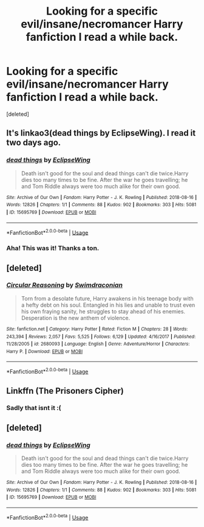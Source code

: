 #+TITLE: Looking for a specific evil/insane/necromancer Harry fanfiction I read a while back.

* Looking for a specific evil/insane/necromancer Harry fanfiction I read a while back.
:PROPERTIES:
:Score: 2
:DateUnix: 1560675701.0
:DateShort: 2019-Jun-16
:FlairText: Request
:END:
[deleted]


** It's linkao3(dead things by EclipseWing). I read it two days ago.
:PROPERTIES:
:Author: rohan62442
:Score: 3
:DateUnix: 1560692346.0
:DateShort: 2019-Jun-16
:END:

*** [[https://archiveofourown.org/works/15695769][*/dead things/*]] by [[https://www.archiveofourown.org/users/EclipseWing/pseuds/EclipseWing][/EclipseWing/]]

#+begin_quote
  Death isn't good for the soul and dead things can't die twice.Harry dies too many times to be fine. After the war he goes travelling; he and Tom Riddle always were too much alike for their own good.
#+end_quote

^{/Site/:} ^{Archive} ^{of} ^{Our} ^{Own} ^{*|*} ^{/Fandom/:} ^{Harry} ^{Potter} ^{-} ^{J.} ^{K.} ^{Rowling} ^{*|*} ^{/Published/:} ^{2018-08-16} ^{*|*} ^{/Words/:} ^{12826} ^{*|*} ^{/Chapters/:} ^{1/1} ^{*|*} ^{/Comments/:} ^{88} ^{*|*} ^{/Kudos/:} ^{902} ^{*|*} ^{/Bookmarks/:} ^{303} ^{*|*} ^{/Hits/:} ^{5081} ^{*|*} ^{/ID/:} ^{15695769} ^{*|*} ^{/Download/:} ^{[[https://archiveofourown.org/downloads/15695769/dead%20things.epub?updated_at=1534438030][EPUB]]} ^{or} ^{[[https://archiveofourown.org/downloads/15695769/dead%20things.mobi?updated_at=1534438030][MOBI]]}

--------------

*FanfictionBot*^{2.0.0-beta} | [[https://github.com/tusing/reddit-ffn-bot/wiki/Usage][Usage]]
:PROPERTIES:
:Author: FanfictionBot
:Score: 1
:DateUnix: 1560692400.0
:DateShort: 2019-Jun-16
:END:


*** Aha! This was it! Thanks a ton.
:PROPERTIES:
:Author: sillyman113
:Score: 1
:DateUnix: 1560745933.0
:DateShort: 2019-Jun-17
:END:


** [deleted]
:PROPERTIES:
:Score: 1
:DateUnix: 1560680053.0
:DateShort: 2019-Jun-16
:END:

*** [[https://www.fanfiction.net/s/2680093/1/][*/Circular Reasoning/*]] by [[https://www.fanfiction.net/u/513750/Swimdraconian][/Swimdraconian/]]

#+begin_quote
  Torn from a desolate future, Harry awakens in his teenage body with a hefty debt on his soul. Entangled in his lies and unable to trust even his own fraying sanity, he struggles to stay ahead of his enemies. Desperation is the new anthem of violence.
#+end_quote

^{/Site/:} ^{fanfiction.net} ^{*|*} ^{/Category/:} ^{Harry} ^{Potter} ^{*|*} ^{/Rated/:} ^{Fiction} ^{M} ^{*|*} ^{/Chapters/:} ^{28} ^{*|*} ^{/Words/:} ^{243,394} ^{*|*} ^{/Reviews/:} ^{2,057} ^{*|*} ^{/Favs/:} ^{5,525} ^{*|*} ^{/Follows/:} ^{6,129} ^{*|*} ^{/Updated/:} ^{4/16/2017} ^{*|*} ^{/Published/:} ^{11/28/2005} ^{*|*} ^{/id/:} ^{2680093} ^{*|*} ^{/Language/:} ^{English} ^{*|*} ^{/Genre/:} ^{Adventure/Horror} ^{*|*} ^{/Characters/:} ^{Harry} ^{P.} ^{*|*} ^{/Download/:} ^{[[http://www.ff2ebook.com/old/ffn-bot/index.php?id=2680093&source=ff&filetype=epub][EPUB]]} ^{or} ^{[[http://www.ff2ebook.com/old/ffn-bot/index.php?id=2680093&source=ff&filetype=mobi][MOBI]]}

--------------

*FanfictionBot*^{2.0.0-beta} | [[https://github.com/tusing/reddit-ffn-bot/wiki/Usage][Usage]]
:PROPERTIES:
:Author: FanfictionBot
:Score: 1
:DateUnix: 1560680060.0
:DateShort: 2019-Jun-16
:END:


** Linkffn (The Prisoners Cipher)
:PROPERTIES:
:Author: Lyrad8791
:Score: 1
:DateUnix: 1560680694.0
:DateShort: 2019-Jun-16
:END:

*** Sadly that isnt it :(
:PROPERTIES:
:Author: sillyman113
:Score: 1
:DateUnix: 1560682744.0
:DateShort: 2019-Jun-16
:END:


** [deleted]
:PROPERTIES:
:Score: 1
:DateUnix: 1560702560.0
:DateShort: 2019-Jun-16
:END:

*** [[https://archiveofourown.org/works/15695769][*/dead things/*]] by [[https://www.archiveofourown.org/users/EclipseWing/pseuds/EclipseWing][/EclipseWing/]]

#+begin_quote
  Death isn't good for the soul and dead things can't die twice.Harry dies too many times to be fine. After the war he goes travelling; he and Tom Riddle always were too much alike for their own good.
#+end_quote

^{/Site/:} ^{Archive} ^{of} ^{Our} ^{Own} ^{*|*} ^{/Fandom/:} ^{Harry} ^{Potter} ^{-} ^{J.} ^{K.} ^{Rowling} ^{*|*} ^{/Published/:} ^{2018-08-16} ^{*|*} ^{/Words/:} ^{12826} ^{*|*} ^{/Chapters/:} ^{1/1} ^{*|*} ^{/Comments/:} ^{88} ^{*|*} ^{/Kudos/:} ^{902} ^{*|*} ^{/Bookmarks/:} ^{303} ^{*|*} ^{/Hits/:} ^{5081} ^{*|*} ^{/ID/:} ^{15695769} ^{*|*} ^{/Download/:} ^{[[https://archiveofourown.org/downloads/15695769/dead%20things.epub?updated_at=1534438030][EPUB]]} ^{or} ^{[[https://archiveofourown.org/downloads/15695769/dead%20things.mobi?updated_at=1534438030][MOBI]]}

--------------

*FanfictionBot*^{2.0.0-beta} | [[https://github.com/tusing/reddit-ffn-bot/wiki/Usage][Usage]]
:PROPERTIES:
:Author: FanfictionBot
:Score: 1
:DateUnix: 1560702602.0
:DateShort: 2019-Jun-16
:END:
